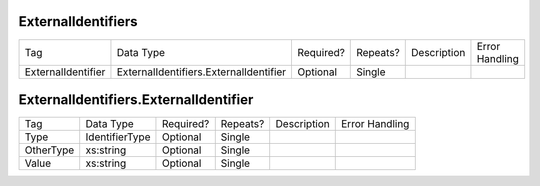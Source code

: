 ExternalIdentifiers
===================

+--------------------------------+----------------------------------------------------+--------------+------------+--------------------------------------------------------------+----------------------------------------------------+
| Tag                            | Data Type                                          | Required?    | Repeats?   |                                                  Description |                                     Error Handling |
|                                |                                                    |              |            |                                                              |                                                    |
+--------------------------------+----------------------------------------------------+--------------+------------+--------------------------------------------------------------+----------------------------------------------------+
| ExternalIdentifier             | ExternalIdentifiers.ExternalIdentifier             | Optional     | Single     |                                                              |                                                    |
+--------------------------------+----------------------------------------------------+--------------+------------+--------------------------------------------------------------+----------------------------------------------------+
ExternalIdentifiers.ExternalIdentifier
======================================

+--------------------------------+----------------------------------------------------+--------------+------------+--------------------------------------------------------------+----------------------------------------------------+
| Tag                            | Data Type                                          | Required?    | Repeats?   |                                                  Description |                                     Error Handling |
|                                |                                                    |              |            |                                                              |                                                    |
+--------------------------------+----------------------------------------------------+--------------+------------+--------------------------------------------------------------+----------------------------------------------------+
| Type                           | IdentifierType                                     | Optional     | Single     |                                                              |                                                    |
+--------------------------------+----------------------------------------------------+--------------+------------+--------------------------------------------------------------+----------------------------------------------------+
| OtherType                      | xs:string                                          | Optional     | Single     |                                                              |                                                    |
+--------------------------------+----------------------------------------------------+--------------+------------+--------------------------------------------------------------+----------------------------------------------------+
| Value                          | xs:string                                          | Optional     | Single     |                                                              |                                                    |
+--------------------------------+----------------------------------------------------+--------------+------------+--------------------------------------------------------------+----------------------------------------------------+
